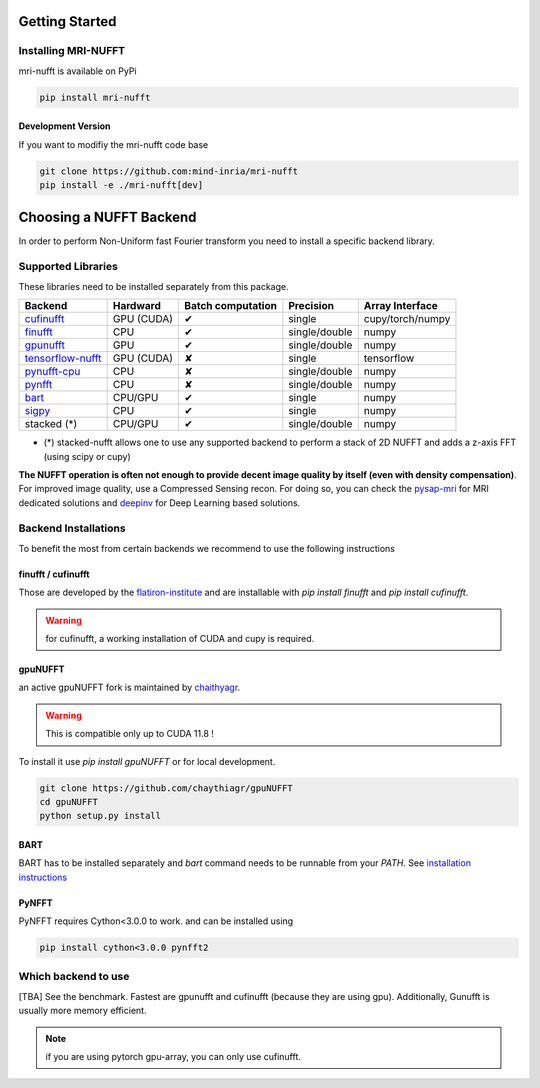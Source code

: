 Getting Started
===============

Installing MRI-NUFFT
--------------------

mri-nufft is available on PyPi

.. code-block:: sh

    pip install mri-nufft

Development Version
~~~~~~~~~~~~~~~~~~~

If you want to modifiy the mri-nufft code base

.. code-block:: sh

    git clone https://github.com:mind-inria/mri-nufft
    pip install -e ./mri-nufft[dev]


Choosing a NUFFT Backend
========================

In order to perform Non-Uniform fast Fourier transform you need to install a specific backend library.

Supported Libraries
-------------------

These libraries need to be installed separately from this package.

.. Don't touch the spacing ! ..

==================== ============ =================== ===============  =================
Backend              Hardward     Batch computation   Precision        Array Interface
==================== ============ =================== ===============  =================
cufinufft_           GPU (CUDA)   ✔                   single           cupy/torch/numpy
finufft_             CPU          ✔                   single/double    numpy
gpunufft_            GPU          ✔                   single/double    numpy
tensorflow-nufft_    GPU (CUDA)   ✘                   single           tensorflow
pynufft-cpu_         CPU          ✘                   single/double    numpy
pynfft_              CPU          ✘                   single/double    numpy
bart_                CPU/GPU      ✔                   single           numpy
sigpy_               CPU          ✔                   single           numpy
stacked (*)          CPU/GPU      ✔                   single/double    numpy
==================== ============ =================== ===============  =================


.. _cufinufft: https://github.com/flatironinstitute/finufft
.. _finufft: https://github.com/flatironinstitute/finufft
.. _tensorflow-nufft: https://github.com/flatironinstitute/pynufft
.. _gpunufft: https://github.com/chaithyagr/gpuNUFFT
.. _pynufft-cpu: https://github.com/jyhmiinlin/pynufft
.. _pynfft: https://github.com/pynfft/pynfft
.. _bart: https://github.com/mrirecon/bart
.. _sigpy: https://github.com/sigpy/sigpy

- (*) stacked-nufft allows one to use any supported backend to perform a stack of 2D NUFFT and adds a z-axis FFT (using scipy or cupy)


**The NUFFT operation is often not enough to provide decent image quality by itself (even with density compensation)**.
For improved image quality, use a Compressed Sensing recon. For doing so, you can check the pysap-mri_ for MRI dedicated solutions and deepinv_ for Deep Learning based solutions.

.. _pysap-mri: https://github.com/CEA-COSMIC/pysap-mri/
.. _Modopt: https://github.com/CEA-COSMIC/ModOpt/
.. _deepinv: https:/github.com/deepinv/deepinv/

Backend Installations
---------------------

To benefit the most from certain backends we recommend to use the following instructions

finufft / cufinufft
~~~~~~~~~~~~~~~~~~~

Those are developed by the `flatiron-institute <https://github.com/flatironinstitute/finufft>`_ and are installable with `pip install finufft` and `pip install cufinufft`.

.. warning::

    for cufinufft, a working installation of CUDA and cupy is required.

gpuNUFFT
~~~~~~~~

an active gpuNUFFT fork is maintained by `chaithyagr <https://github.com/chaithyagr/gpunufft/>`_.

.. warning::

    This is compatible only up to CUDA 11.8 !

To install it use `pip install gpuNUFFT` or for local development.

.. code-block:: sh

    git clone https://github.com/chaythiagr/gpuNUFFT
    cd gpuNUFFT
    python setup.py install

BART
~~~~

BART has to be installed separately and `bart` command needs to be runnable from your `PATH`.
See `installation instructions <https://mrirecon.github.io/bart/installation.html>`_


PyNFFT
~~~~~~

PyNFFT requires Cython<3.0.0 to work.  and can be installed using

.. code-block:: sh

    pip install cython<3.0.0 pynfft2

Which backend to use
--------------------
[TBA] See the benchmark. Fastest are gpunufft and cufinufft (because they are using gpu). Additionally, Gunufft is usually more memory efficient.


.. note::
   if you are using pytorch gpu-array, you can only use cufinufft.
